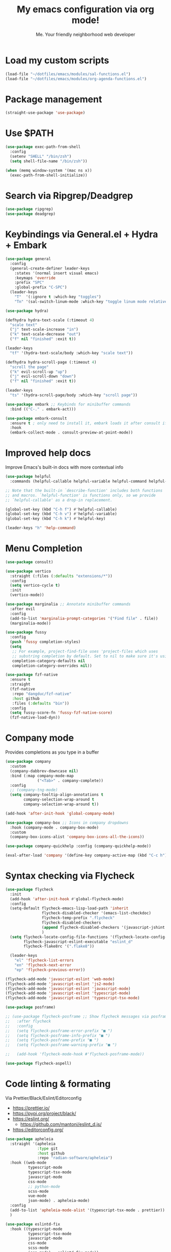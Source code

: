 #+author: Me. Your friendly neighborhood web developer
#+title: My emacs configuration via org mode!

* Load my custom scripts
#+begin_src emacs-lisp
  (load-file "~/dotfiles/emacs/modules/sal-functions.el")
  (load-file "~/dotfiles/emacs/modules/org-agenda-functions.el")
#+end_src
* Package management
#+begin_src emacs-lisp
  (straight-use-package 'use-package)
#+end_src
* Use $PATH
#+begin_src emacs-lisp
  (use-package exec-path-from-shell
    :config
    (setenv "SHELL" "/bin/zsh")
    (setq shell-file-name "/bin/zsh"))

  (when (memq window-system '(mac ns x))
    (exec-path-from-shell-initialize))
#+end_src
* Search via Ripgrep/Deadgrep
#+begin_src emacs-lisp
  (use-package ripgrep)
  (use-package deadgrep)
#+end_src
* Keybindings via General.el + Hydra + Embark
#+begin_src emacs-lisp
  (use-package general
    :config
    (general-create-definer leader-keys
      :states '(normal insert visual emacs)
      :keymaps 'override
      :prefix "SPC"
      :global-prefix "C-SPC")
    (leader-keys
      "T"  '(:ignore t :which-key "toggles")
      "Tn" '(sal-switch-linum-mode :which-key "toggle linum mode relative/absolute")))

  (use-package hydra)

  (defhydra hydra-text-scale (:timeout 4)
    "scale text"
    ("j" text-scale-increase "in")
    ("k" text-scale-decrease "out")
    ("f" nil "finished" :exit t))

  (leader-keys
    "tf" '(hydra-text-scale/body :which-key "scale text"))

  (defhydra hydra-scroll-page (:timeout 4)
    "scroll the page"
    ("k" evil-scroll-up "up")
    ("j" evil-scroll-down "down")
    ("f" nil "finished" :exit t))

  (leader-keys
    "ts" '(hydra-scroll-page/body :which-key "scroll page"))

  (use-package embark ;; Keybinds for minibuffer commands
    :bind (("C-." . embark-act)))

  (use-package embark-consult
    :ensure t ; only need to install it, embark loads it after consult if found
    :hook
    (embark-collect-mode . consult-preview-at-point-mode))
#+end_src
* Improved help docs
Improve Emacs's built-in docs with more contextual info
#+begin_src emacs-lisp
  (use-package helpful
    :commands (helpful-callable helpful-variable helpful-command helpful-key))

  ;; Note that the built-in `describe-function' includes both functions
  ;; and macros. `helpful-function' is functions only, so we provide
  ;; `helpful-callable' as a drop-in replacement.

  (global-set-key (kbd "C-h f") #'helpful-callable)
  (global-set-key (kbd "C-h v") #'helpful-variable)
  (global-set-key (kbd "C-h k") #'helpful-key)

  (leader-keys "h" 'help-command)
#+end_src
* Menu Completion
#+begin_src emacs-lisp
  (use-package consult)

  (use-package vertico
    :straight (:files (:defaults "extensions/*"))
    :config
    (setq vertico-cycle t)
    :init
    (vertico-mode))

  (use-package marginalia ;; Annotate minibuffer commands
    :after evil
    :config
    (add-to-list 'marginalia-prompt-categories '("Find file" . file))
    (marginalia-mode))

  (use-package fussy
    :config
    (push 'fussy completion-styles)
    (setq
     ;; For example, project-find-file uses 'project-files which uses
     ;; substring completion by default. Set to nil to make sure it's using flx.
     completion-category-defaults nil
     completion-category-overrides nil))

  (use-package fzf-native
    :ensure t
    :straight
    (fzf-native
     :repo "dangduc/fzf-native"
     :host github
     :files (:defaults "bin"))
    :config
    (setq fussy-score-fn 'fussy-fzf-native-score)
    (fzf-native-load-dyn))
#+end_src
* Company mode
Provides completions as you type in a buffer
#+begin_src emacs-lisp
  (use-package company
    :custom
    (company-dabbrev-downcase nil)
    :bind (:map company-mode-map
                ("<Tab>" . company-complete))
    :config
    ;; (company-tng-mode)
    (setq company-tooltip-align-annotations t
          company-selection-wrap-around t
          company-selection-wrap-around t))

  (add-hook 'after-init-hook 'global-company-mode)

  (use-package company-box ;; Icons in company dropdowns
    :hook (company-mode . company-box-mode)
    :custom
    (company-box-icons-alist 'company-box-icons-all-the-icons))

  (use-package company-quickhelp :config (company-quickhelp-mode))

  (eval-after-load 'company '(define-key company-active-map (kbd "C-c h") #'company-quickhelp-manual-begin))
#+end_src
* Syntax checking via Flycheck
#+begin_src emacs-lisp
  (use-package flycheck
    :init
    (add-hook 'after-init-hook #'global-flycheck-mode)
    :config
    (setq-default flycheck-emacs-lisp-load-path 'inherit
                  flycheck-disabled-checker '(emacs-list-checkdoc)
                  flycheck-temp-prefix ".flycheck"
                  flycheck-disabled-checkers
                  (append flycheck-disabled-checkers '(javascript-jshint json-jsonlist))
                  )
    (setq flycheck-locate-config-file-functions '(flycheck-locate-config-file-ancestor-directories flycheck-locate-config-file-by-path)
          flycheck-javascript-eslint-executable "eslint_d"
          flycheck-flake8rc '(".flake8"))

    (leader-keys
      "el" 'flycheck-list-errors
      "en" 'flycheck-next-error
      "ep" 'flycheck-previous-error))

  (flycheck-add-mode 'javascript-eslint 'web-mode)
  (flycheck-add-mode 'javascript-eslint 'js2-mode)
  (flycheck-add-mode 'javascript-eslint 'javascript-mode)
  (flycheck-add-mode 'javascript-eslint 'typescript-mode)
  (flycheck-add-mode 'javascript-eslint 'typescript-tsx-mode)

  (use-package posframe)

  ;; (use-package flycheck-posframe ;; Show flycheck messages via posframe
  ;;   :after flycheck
  ;;   :config
  ;;   (setq flycheck-posframe-error-prefix "■ ")
  ;;   (setq flycheck-posframe-info-prefix "■ ")
  ;;   (setq flycheck-posframe-prefix "■ ")
  ;;   (setq flycheck-posframe-warning-prefix "■ ")

  ;;   (add-hook 'flycheck-mode-hook #'flycheck-posframe-mode))

  (use-package flycheck-aspell)
#+end_src
* Code linting & formating
Via Prettier/Black/Eslint/Editorconfig
- https://prettier.io/
- https://pypi.org/project/black/
- https://eslint.org/
  - https://github.com/mantoni/eslint_d.js/
- https://editorconfig.org/

#+begin_src emacs-lisp
  (use-package apheleia
    :straight '(apheleia
                :type git
                :host github
                :repo "radian-software/apheleia")
    :hook ((web-mode
            typescript-mode
            typescript-tsx-mode
            javascript-mode
            css-mode
            ;; python-mode
            scss-mode
            vue-mode
            json-mode) . apheleia-mode)
    :config
    (add-to-list 'apheleia-mode-alist '(typescript-tsx-mode . prettier))
    )

  (use-package eslintd-fix
    :hook ((typescript-mode
            typescript-tsx-mode
            javascript-mode
            css-mode
            scss-mode
            json-mode) . eslintd-fix-mode))

  (use-package editorconfig :config (editorconfig-mode 1))
#+end_src
* EVIL mode
Evil mode provides vim keybindings
** Evil Collection
A set of recommeded keybindings for evil-mode
#+begin_src emacs-lisp
  (setq evil-want-keybinding nil)

  (use-package evil-collection
    :custom
    (evil-collection-magit-state 'emacs)
    (evil-collection-want-unimpaired-p nil)
    :config
    (evil-collection-init))
#+end_src

** The basics
#+begin_src emacs-lisp
  ;; Group START --- My evil config uses these packages
  (use-package undo-fu)
  (use-package origami :config (global-origami-mode))
  (use-package drag-stuff :config (drag-stuff-mode t)) ;; Used for shortcut to move lines up/down
  ;; Group END

  (use-package evil
    :init
    (setq evil-want-keybinding nil)
    (setq-default evil-symbol-word-search t)
    :custom
    (evil-want-C-u-scroll t)
    (evil-want-C-i-jump t)
    (evil-want-Y-yank-to-eol t)
    (evil-undo-system 'undo-fu)
    (evil-split-window-below t)
    (evil-vsplit-window-right t)
    :config
    (evil-set-initial-state 'Custom-mode 'normal)
    (evil-set-initial-state 'dashboard-mode 'normal)
    (evil-mode 1))

  (general-evil-setup t) ;; integrate w/ general.el

  (general-define-key
    :states '(normal)
    "u"    'undo-fu-only-undo
    "U"    'undo-fu-only-redo
    "\C-r" 'undo-fu-only-redo
    "gm"   'evil-search-word-forward
    "gl"   'evil-end-of-line
    "gh"   'evil-beginning-of-line)

  (define-key evil-normal-state-map (kbd "[ SPC") 'insert-line-above)
  (define-key evil-normal-state-map (kbd "] SPC") 'insert-line-below)

  (general-define-key
    :states '(visual)
    "J" 'drag-stuff-down
    "K" 'drag-stuff-up)

  ;; Use <escape> like you use <C-g> across emacs
  (define-key key-translation-map (kbd "ESC") (kbd "C-g"))

  (use-package evil-surround :config (global-evil-surround-mode 1))

  (use-package evil-goggles
    :custom
    (evil-goggles-yank-face ((t (:inherit evil-goggles-default-face :background "DarkOrange1"))))
    :config
    (evil-goggles-mode)
    (setq evil-goggles-duration 0.500
          evil-goggles-blocking-duration 0.001
          evil-goggles-async-duration 0.900
          evil-goggles-enable-paste nil
          evil-goggles-enable-delete nil
          evil-goggles-enable-change nil
          evil-goggles-enable-indent nil
          evil-goggles-enable-join nil
          evil-goggles-enable-fill-and-move nil
          evil-goggles-enable-paste nil
          evil-goggles-enable-shift nil
          evil-goggles-enable-surround nil
          evil-goggles-enable-commentary nil
          evil-goggles-enable-nerd-commenter nil
          evil-goggles-enable-replace-with-register nil
          evil-goggles-enable-set-marker nil
          evil-goggles-enable-undo nil
          evil-goggles-enable-redo nil
          evil-goggles-enable-record-macro nil))

  (use-package evil-nerd-commenter)
#+end_src
** Evil leader
=<leader>= key for evil-mode
#+begin_src emacs-lisp

  (use-package evil-leader :config (global-evil-leader-mode)

  (evil-leader/set-leader "SPC"))

  (leader-keys
    "u"  'universal-argument       ;; <C-u> is the default, I use that for scrolling up
    "x"  'execute-extended-command ;; <M-x> is the defualt, which is awkward to type
    "qq" 'save-buffers-kill-terminal
    "cc" 'comment-line)

#+end_src
* Org mode
#+begin_quote
Your life in plain text
#+end_quote

https://orgmode.org/

#+begin_src emacs-lisp
  (add-hook 'org-agenda-mode-hook 'sal-agenda-setup)

  (use-package org
    :defer 2
    :hook ((org-mode . visual-line-mode)
           (org-mode . org-indent-mode)
           (org-mode . (lambda () (setq-local evil-auto-indent nil))))
    :bind (:map org-mode-map
                ("C-c e" . org-edit-special)
                ("C-l" . consult-org-heading)
                :map org-src-mode-map
                ("C-c s" . org-edit-src-exit))
    :custom
    (org-directory "~/org")
    (org-hide-emphasis-markers t)
    (org-agenda-files (list "~/org" "~/org/gtd" "~/org/notes/notes.org"))
    :config
    (add-to-list 'org-modules 'org-habit)
    (setq org-return-follows-link t
          org-archive-location "~/org/archive.org_archive::"
          org-ellipsis " ▾"
          org-agenda-skip-scheduled-if-done t
          org-agenda-timegrid-use-ampm 1
          org-deadline-warning-days 2
          org-agenda-skip-deadline-if-done t
          org-agenda-hide-tags-regexp (rx (or "PROJECT" "UPCOMING" "SOMEDAY" "inbox"))
          org-agenda-span 'day
          org-agenda-prefix-format
          '((agenda . " %i %-12:c%?-12t% s")
            (todo   . " %i %-12:c")
            (tags   . " %i %-12:c")
            (search . " %i %-12:c")))
    (setq org-agenda-custom-commands
          '(("g" "GTD view"
             ((agenda)
              (todo "NEXT" ((org-agenda-overriding-header "Next actions:")
                            (org-agenda-skip-function
                                          '(or (org-agenda-skip-if nil '(scheduled deadline))))))
              (todo "WAITING" ((org-agenda-overriding-header "Waiting on:")))
              (tags "inbox"
                    ((org-agenda-prefix-format "  %?-12t% s")
                     (org-agenda-overriding-header "* * Inbox * *")
                     (org-agenda-skip-function
                      '(or (org-agenda-skip-entry-if 'todo '("DONE" "CANCELLED"))))))
              (tags "PROJECT-SOMEDAY" ((org-agenda-overriding-header "Projects:")
                                       (org-agenda-prefix-format "  %?-12t% s")
                                       (org-agenda-skip-function
                                        '(or (org-agenda-skip-entry-if 'todo '("NEXT" "WAITING" "DONE" "CANCELLED"))
                                             (org-agenda-skip-if nil '(scheduled deadline))))))
              (todo "DONE|CANCELLED" ((org-agenda-overriding-header "Completed items:")))
              ))
            ("d" "GTD Declutter"
             ((tags "inbox"
                    ((org-agenda-prefix-format "  %?-12t% s")
                     (org-agenda-overriding-header "* * Inbox * *")))
              (tags "PROJECT-SOMEDAY" ((org-agenda-overriding-header "Projects:")
                                       (org-agenda-prefix-format "  %?-12t% s")))
              (tags "SOMEDAY" ((org-agenda-prefix-format "  %?-12t% s")
                               (org-agenda-overriding-header "Someday/maybe:")))))
            ("r" "GTD Someday Review"
             ((tags "SOMEDAY" ((org-agenda-overriding-header "Someday/maybe:")
                               (org-agenda-prefix-format "  %?-12t% s")))
              ))
            ))
    (setq org-capture-templates
          '(("t" "Todo"
             entry (file "~/org/gtd/inbox.org")
             "* %?")

            ("m" "Meeting"
             entry (file+olp+datetree "~/org/calendar.org" "Meetings")
             "* %^{Description} :MEETING:\n%^{When}t")

            ("c" "Calendar entry"
             entry (file "~/org/calendar.org")
             "* %^{Description} %^g\n%^{When}t")

            ("s" "EOD checkin"
             entry (file+olp+datetree "~/org/calendar.org" "EOD Status")
             "* checkin\n%t\n%?")

            ("j" "Journal"
             entry (file+datetree "~/org/notes/journal.org")
             "* ")

            ("n" "Notes"
             entry (file+datetree "~/org/notes/notes.org")
             "* Notes\n%t\n")

            ("r" "Resource" entry (file "~/org/resources.org") "* %?")
            ))
    (setq org-log-done t)
    (setq org-todo-keywords '((sequence "TODO(t)" "NEXT(n)" "WAITING(w)" "|" "DONE(d)" "CANCELLED(c)")))
    (setq org-default-notes-file (concat org-directory "/notes/notes.org"))
    (setq org-refile-targets '(("~/org/gtd/projects.org" :maxlevel . 3)
                               ("~/org/gtd/tickler.org" :maxlevel . 2)
                               ("~/org/gtd/reference.org" :maxlevel . 2)
                               ("~/org/readlater.org" :maxlevel . 1)
                               ("~/org/resources.org" :maxlevel . 1)
                               (org-agenda-files :maxlevel . 5)
                               )
          ;; org-refile-targets '((org-agenda-files :maxlevel . 3))
          org-refile-use-outline-path 'file
          org-outline-path-complete-in-steps nil
          org-refile-allow-creating-parent-nodes 'confirm)
    )

  (use-package deft
    :after (org)
    :custom
    (deft-recursive t)
    (deft-use-filter-string-for-filename t)
    (deft-default-extension "org")
    (deft-directory "~/org-roam/"))

  (use-package org-roam
    :after (org)
    :custom
    (org-roam-directory "~/org-roam")
    (org-roam-completion-everywhere t)
    :config
    (org-roam-db-autosync-mode)
    (leader-keys
      "or" 'org-roam-buffer-toggle
      "of" 'org-roam-node-find
      "oi" 'org-roam-node-insert
      "oc" 'org-roam-dailies-capture-today
      "ot" 'org-roam-dailies-goto-today
      "od" 'org-roam-dailies-goto-date)
    (general-define-key
     :prefix "C-c"
     "a" 'air-pop-to-org-agenda
     "t" 'air-org-agenda-capture
     "c" 'org-capture))
#+end_src
* Terraform
#+begin_src emacs-lisp
  (use-package terraform-mode)
#+end_src
* Project/file management
#+begin_src emacs-lisp
  (leader-keys
    "sp" 'deadgrep
    "fe" 'neotree-projectile-action
    "fj" 'dired-jump
    "fr" 'rename-file
    "f5" 'load-file
    "fs" 'evil-write-all
    "fy" 'show-file-name
    "f.s" 'save-buffer)
#+end_src
** Projectile
#+begin_src emacs-lisp
  (use-package projectile
    :diminish projectile-mode
    :bind ("M-," . projectile-find-file)
    :config
    (define-key projectile-mode-map (kbd "C-x p") 'projectile-command-map)
    (projectile-mode))

  (leader-keys
    "," 'projectile-find-file
    "po" 'projectile-switch-project
    "pv" 'dired-jump)
#+end_src
** Dired
Directory Editor--a file manager
#+begin_src emacs-lisp
  (setq delete-by-moving-to-trash t
        trash-directory "~/.Trash/")

  (let ((gls "/usr/local/bin/gls"))
        (if (file-exists-p gls) (setq insert-directory-program gls)))

  (use-package dired
    :ensure nil
    :commands (dired dired-jump)
    :bind (
           ("C-x C-j" . dired-jump)
           (:map dired-mode-map
                 ("M-s" . persp-switch)))
    :custom ((dired-listing-switches "-agG"))
    :config
    (setq dired-dwim-target t)
    (evil-collection-define-key 'normal 'dired-mode-map
      "c" 'find-file
      "h" 'dired-up-directory
      "l" 'dired-find-file))

  (use-package all-the-icons
    :custom ((all-the-icons-dired-monochrome nil)))
  (use-package all-the-icons-dired
    :hook ((dired-mode . all-the-icons-dired-mode)))

  (defun mydired-sort ()
    "Sort dired listings with directories first."
    (save-excursion
      (let (buffer-read-only)
        (forward-line 2) ;; beyond dir. header
        (sort-regexp-fields t "^.*$" "[ ]*." (point) (point-max)))
      (set-buffer-modified-p nil)))

  (defadvice dired-readin
      (after dired-after-updating-hook first () activate)
    "Sort dired listings with directories first before adding marks."
    (mydired-sort))
#+end_src
** Magit
#+begin_src emacs-lisp
  (setq auto-revert-check-vc-info t) ;; modeline integration

  (use-package magit
    :commands magit-status
    :custom
    (magit-display-buffer-function #'magit-display-buffer-same-window-except-diff-v1)
    :config
    (general-define-key
      :keymaps 'magit-status-mode-map
      "C-j" 'magit-section-forward
      "C-k" 'magit-section-backward
      "M-j" 'magit-section-forward-sibling
      "M-k" 'magit-section-backward-sibling)
    (setq magit-diff-refine-hunk (quote nil))
    (setq magit-refresh-status-buffer nil)
    (setq auto-revert-buffer-list-filter
          'magit-auto-revert-repository-buffer-p)
    (setq magit-auto-revert-tracked-only t)
    ;; When 'C-c C-c' is pressed in the magit commit message buffer,
    ;;   delete the magit-diff buffer related to the current repo.
    (add-hook 'git-commit-setup-hook
              (lambda ()
                (add-hook 'with-editor-post-finish-hook
                          #'kill-magit-diff-buffer-in-current-repo
                          nil t))))  ; the t is important

  (leader-keys "gs" 'magit-status)
#+end_src
** Neotree / Treemacs
#+begin_src emacs-lisp
  (use-package treemacs
    :defer 1
    :bind (("C-c f j" . treemacs-find-file))
    :config
    (setq treemacs-display-current-project-exclusively t
          treemacs-project-follow-mode t
          treemacs-width-is-initially-locked nil
          treemacs-width 40
          treemacs-git-mode nil))

  (use-package treemacs-evil
    :after treemacs)

  ;; (use-package treemacs-icons-dired
  ;;   :hook ((dired-mode . treemacs-icons-dired-mode)))

  (use-package neotree
    :ensure t
    :config
    (setq neo-theme (if (display-graphic-p) 'icons 'arrow)
          neo-hide-cursor t
          neo-window-width 30)
    :general
    (:states 'normal
             :keymaps 'neotree-mode-map
             "md" 'neotree-delete-node
             "ma" 'neotree-create-node
             "mm" 'neotree-rename-node
             "R" 'neotree-refresh
             "RET" 'neotree-enter
             "s" 'avy-goto-word-1
             "H" 'neotree-hidden-file-toggle
             "?" 'describe-mode
             "h" 'neotree-select-up-node
             "l" 'neotree-enter
             "q" 'neotree-hide))
#+end_src
* Buffer management
#+begin_src emacs-lisp
  (global-set-key (kbd "C-;") 'ibuffer)
  (global-set-key (kbd "C-/") 'ibuffer)

  (global-set-key (kbd "M-/") 'switch-to-buffer)

  (leader-keys
    ";" 'switch-to-buffer
    "/" 'switch-to-buffer
    "TAB" 'evil-switch-to-windows-last-buffer
    "br" 'rename-buffer
    "bd" 'kill-this-buffer)

  (use-package avy :custom (avy-all-windows nil))

  (leader-keys "sf" 'consult-line)

  (general-define-key
    :states '(normal visual)
    "s" 'avy-goto-char-2)
#+end_src
** Ibuffer
#+begin_src emacs-lisp
  (use-package ibuffer-projectile)
  (add-hook 'ibuffer-hook
      (lambda ()
        (ibuffer-projectile-set-filter-groups)))

  (add-hook 'ibuffer-hook #'ibuffer-jump-to-last-buffer)
#+end_src
** Perspective.el
Enables the organization of buffers into "workspaces". Useful when working on multiple projects

#+begin_src emacs-lisp
  (use-package perspective
    :commands persp-state-load
    :custom
    (persp-state-default-file "~/Documents/perspective-saves")
    :config
    (setq persp-suppress-no-prefix-key-warning t)
    :bind (("M-s" . persp-switch))
    :init
    (persp-mode))

  (leader-keys
    "s;" 'persp-switch
    "s/" 'persp-switch
    "ss" 'persp-set-buffer
    "sr" 'persp-rename)
#+end_src
** Harpoon
#+begin_src emacs-lisp
  (use-package harpoon
    :straight '(harpoon
                :type git
                :host github
                :repo "otavioschwanck/harpoon.el")
    :config
    ;; On vanilla (You can use another prefix instead C-c h)

    ;; You can use this hydra menu that have all the commands
    (global-set-key (kbd "C-c h") 'harpoon-quick-menu-hydra)

    (leader-keys
      "m" '(:ignore t :which-key "marks")
      "mf" 'harpoon-add-file
      "m/" 'harpoon-toggle-quick-menu
      "mc" 'harpoon-clear
      "m RET" 'harpoon-toggle-file
      "ma" 'harpoon-go-to-1
      "mda" 'harpoon-delete-1
      "mr" 'harpoon-go-to-2
      "mdr" 'harpoon-delete-2
      "ms" 'harpoon-go-to-3
      "mds" 'harpoon-delete-3
      "mt" 'harpoon-go-to-4
      "mdt" 'harpoon-delete-4
      )
    )
#+end_src
* Window management
#+begin_src emacs-lisp
  (winner-mode +1)

  (defhydra hydra-winner (:timeout 4)
    "scale text"
    ("k" winner-redo "winner-redo")
    ("j" winner-undo "winner-undo")
    ("f" nil "finished" :exit t))

  (leader-keys
    "w," '(hydra-winner/body :which-key "winner")
    "wq" 'delete-window
    "wo" 'delete-other-windows
    "w TAB" 'other-window
    "wr" 'evil-window-rotate-upwards
    "w/" 'evil-window-vsplit
    "w-" 'evil-window-split
    "wh" 'evil-window-left
    "wj" 'evil-window-down
    "wk" 'evil-window-up
    "wl" 'evil-window-right
    "w=" 'balance-windows)
#+end_src
** Popper.el
[[https://github.com/karthink/popper][This]] marks some buffers as being popups so you can quickly manage their visibility without disrupting your window layout

#+begin_src emacs-lisp
  (use-package popper
    :config
    (setq popper-group-function #'popper-group-by-perspective) ; group by perspective
    (setq popper-reference-buffers nil)
    (global-set-key (kbd "C-`") 'popper-toggle-latest)
    (global-set-key (kbd "M-`") 'popper-cycle)
    (global-set-key (kbd "C-M-`") 'popper-toggle-type)
    (popper-mode))
#+end_src
* Terminal in emacs
#+begin_src emacs-lisp
  (use-package vterm
    :commands vterm
    :config
    (setq vterm-max-scrollback 10000)
    :hook
    (vterm-mode . (lambda ()
                    (setq-local hl-line-mode nil
                                line-number-mode nil
                                column-number-mode nil))))

  (use-package multi-vterm
    :config
    (setq vterm-keymap-exceptions nil)
    (general-define-key
     :states  '(insert)
     :keymaps 'vterm-mode-map
     "C-e" 'vterm--self-insert
     "C-f" 'vterm--self-insert
     "C-a" 'vterm--self-insert
     "C-v" 'vterm--self-insert
     "C-b" 'vterm--self-insert
     "C-w" 'vterm--self-insert
     "C-u" 'vterm--self-insert
     "C-n" 'vterm--self-insert
     "C-m" 'vterm--self-insert
     "C-p" 'vterm--self-insert
     "C-j" 'vterm--self-insert
     "C-k" 'vterm--self-insert
     "C-r" 'vterm--self-insert
     "C-t" 'vterm--self-insert
     "C-g" 'vterm--self-insert
     "C-c" 'vterm--self-insert
     "C-SPC" 'vterm--self-insert
     "C-z" #'evil-normal-state)
    (general-define-key
     :states  '(normal)
     :keymaps 'vterm-mode-map
     ",c"        'multi-vterm-prev
     "i"         'evil-insert-resume
     "<return>"  'evil-insert-resume
     "<prior>"   'scroll-down-command
     "<next>"    'scroll-up-command
     "M-s"       'persp-switch
     "C-d"       #'evil-scroll-down)
    (define-key vterm-mode-map [return] #'vterm-send-return))

  ;; Terminal
  (leader-keys
    "t" '(:ignore t :which-key "terminal")
    "tt" (lambda ()
           (interactive)
           (sal-cd-project-root)
           (multi-vterm))
    "t/" (lambda ()
           (interactive)
           (split-window-right)
           (other-window 1)
           (sal-cd-project-root)
           (multi-vterm))
    "td" (lambda ()
           (interactive)
           (split-window-below)
           (other-window 1)
           (sal-cd-project-root)
           (multi-vterm)))
#+end_src
* Tree Sitter
https://tree-sitter.github.io/tree-sitter/

#+begin_src emacs-lisp
  (use-package tree-sitter
    :hook ((typescript-mode . tree-sitter-hl-mode)
           (typescript-tsx-mode . tree-sitter-hl-mode)
           (python-mode . tree-sitter-hl-mode)))

  (use-package tree-sitter-langs
    :after tree-sitter
    :config
    (tree-sitter-require 'tsx)
    (add-to-list 'tree-sitter-major-mode-language-alist '(typescript-tsx-mode . tsx))
    (add-to-list 'tree-sitter-major-mode-language-alist '(javascript-mode . tsx))
    (add-to-list 'tree-sitter-major-mode-language-alist '(python-mode . python))
    (add-to-list 'tree-sitter-major-mode-language-alist '(rustic-mode . rust)))
#+end_src
* Language Server Protocol
https://emacs-lsp.github.io/lsp-mode/

#+begin_src emacs-lisp
  (use-package lsp-mode
    :commands (lsp lsp-deferred)
    :config
    (setq lsp-idle-delay 0.25
          lsp-auto-guess-root t
          lsp-restart 'auto-restart
          lsp-enable-completion-at-point t
          lsp-enable-symbol-highlighting t
          lsp-log-io nil ;; Don't log everything = speed
          lsp-lens-enable nil
          lsp-headerline-breadcrumb-enable t
          lsp-signature-auto-activate t
          lsp-modeline-code-actions-enable nil
          lsp-eslint-enable nil
          lsp-enable-on-type-formatting nil
          lsp-enable-folding t
          lsp-enable-imenu nil
          lsp-enable-snippet t)
    :custom
    (lsp-eldoc-enable-hover nil)
    (lsp-eldoc-render-all nil)
    (lsp-enable-which-key-integration t)
    (lsp-rust-analyzer-cargo-watch-command "clippy")
    (lsp-rust-analyzer-server-display-inlay-hints t))

  (with-eval-after-load 'lsp-mode
    (add-hook 'lsp-mode-hook #'lsp-enable-which-key-integration))

  (defun sal/lsp-ui-doc-show ()
    (interactive)
    (lsp-ui-doc-show)
    (lsp-ui-doc-focus-frame))

  (defun sal/lsp-ui-doc-hide ()
    (interactive)
    (lsp-ui-doc-unfocus-frame)
    (lsp-ui-doc-hide))

  (use-package lsp-ui
    :commands lsp-ui-mode
    :bind (:map lsp-mode-map
                ("M-d" . xref-find-definitions)
                ("M-r" . xref-find-references)
                ("M-t" . lsp-find-type-definition))
    :config
    (evil-define-key 'normal 'lsp-ui-doc-mode
      [?K] #'sal/lsp-ui-doc-show)
    (evil-define-key 'normal 'lsp-ui-doc-frame-mode
      [?q] #'sal/lsp-ui-doc-hide)
    (setq lsp-ui-doc-enable t
          lsp-ui-doc-show-with-cursor nil
          lsp-ui-doc-show-with-mouse nil
          lsp-ui-doc-use-childframe t
          lsp-ui-doc-header t
          lsp-ui-doc-max-height 50
          lsp-ui-doc-max-width 100
          lsp-ui-doc-position 'at-point
          lsp-ui-doc-include-signature t
          lsp-ui-sideline-enable nil
          lsp-ui-flycheck-enable t
          lsp-ui-flycheck-live-reporting nil)
    (define-key lsp-ui-mode-map [remap xref-find-definitions] #'lsp-ui-peek-find-definitions)
    (define-key lsp-ui-mode-map [remap xref-find-references] #'lsp-ui-peek-find-references)
    :custom
    (lsp-ui-peek-enable t)
    (lsp-ui-peek-show-directory t)
    (lsp-ui-peek-list-width 60)
    (lsp-ui-peek-peek-height 25)
    (lsp-ui-peek-fontify 'on-demand))
#+end_src
* Web mode
#+begin_src emacs-lisp
  (use-package web-mode
    :defer 2
    :mode (("\\.liquid\\'" . web-mode)
           ("\\.html\\'" . web-mode)))
#+end_src
* Emmet mode
https://www.emmet.io/

#+begin_src emacs-lisp
  (use-package emmet-mode
    :hook ((typescript-tsx-mode . emmet-mode)
           (web-mode . emmet-mode)
           (css-mode . emmet-mode)
           (scss-mode . emmet-mode)))

  (define-key evil-insert-state-map (kbd "C-,") 'emmet-expand-line)
#+end_src
* Tailwind
#+begin_src emacs-lisp
  (straight-use-package
   '(lsp-tailwindcss :type git :host github :repo "merrickluo/lsp-tailwindcss"))
#+end_src
* REPL
1. *R*ead the user input.
2. *E*valuate your code (to work out what you mean).
3. *P*rint any results (so you can see the computer’s response).
4. *L*oop back to step 1 (to continue the conversation).

https://codewith.mu/en/tutorials/1.0/repl

#+begin_src emacs-lisp
  (use-package nodejs-repl
    :config
    (leader-keys
     "rl" 'nodejs-repl-send-line
     "rr" 'nodejs-repl-send-region
     "rb" 'nodejs-repl-send-buffer))
#+end_src
* Languages
** Python
#+begin_src emacs-lisp
  (use-package python-mode
    :hook (python-mode . lsp-deferred)
    :custom
    (python-shell-interpreter "python3"))

  (use-package lsp-jedi
    :config
    ;; (with-eval-after-load "lsp-mode"
      ;; (add-to-list 'lsp-disabled-clients 'pyls)
      ;; (add-to-list 'lsp-enabled-clients 'jedi))
    )

  (add-to-list 'flycheck-checkers 'python-mypy t)
  (flycheck-add-next-checker 'python-flake8 'python-mypy t)

  (use-package pyvenv
    :config
    (pyvenv-mode 1))
#+end_src
** Javascript/Typescript
#+begin_src emacs-lisp
  (setq js2-mode-show-parse-errors nil)
  (setq js2-mode-show-strict-warnings nil)

  (use-package typescript-mode
    :init
    (define-derived-mode typescript-tsx-mode typescript-mode "tsx")
    :config
    :mode (("\\.tsx?\\'" . typescript-tsx-mode)
           ("\\.jsx?\\'" . typescript-tsx-mode))
    :hook ((typescript-tsx-mode . (lambda ()
                                    (lsp-deferred)
                                    ;; (flycheck-add-next-checker 'javascript-eslint 'lsp)
                                    ))))
#+end_src
** Vue
#+begin_src emacs-lisp
  (use-package vue-mode :straight (vue-mode :type git :host github :repo "AdamNiederer/vue-mode"))

  (use-package vue-mode
    :mode "\\.vue\\'"
    :config
    (add-hook 'vue-mode-hook #'lsp))
#+end_src
** C#
#+begin_src emacs-lisp
  (use-package csharp-mode
    :hook ((csharp-mode . lsp-deferred))
    :config
    (add-to-list 'auto-mode-alist '("\\.cs\\'" . csharp-tree-sitter-mode)))

  (setq lsp-csharp-server-path "~/.emacs.d/.cache/lsp/omnisharp-roslyn/latest/run")
#+end_src
** Lua
#+begin_src emacs-lisp
  (use-package lua-mode
    :hook ((lua-mode . (lambda ()
                         (lsp-deferred)))))
#+end_src
** Rust
#+begin_src emacs-lisp
  (use-package rustic
    :bind (:map rustic-mode-map
                ("M-j" . lsp-ui-imenu))
    :config
    (setq rustic-lsp-server 'rust-analyzer)
    (setq rustic-format-on-save t)
    :custom
    (rustic-analyzer-command '("rustup" "run" "stable" "rust-analyzer")))
#+end_src
** PHP
#+begin_src emacs-lisp
  ;; (use-package php-mode
  ;;   :hook (php-mode . lsp-deferred))
#+end_src
** Prisma
#+begin_src emacs-lisp
  (straight-use-package
   '(prisma-mode :type git :host github :repo "pimeys/emacs-prisma-mode"))
#+end_src
* Visuals
#+begin_src emacs-lisp
  (use-package rainbow-mode :config (rainbow-mode)) ;; color in #ffff00
  (use-package pos-tip) ;; for showing tooltips
#+end_src
** Modeline
#+begin_src emacs-lisp
  (use-package minions :config (minions-mode))

  (defun sal-nano-modeline-default-mode (&optional icon)
    (let ((icon (or icon
                    (plist-get (cdr (assoc 'text-mode nano-modeline-mode-formats)) :icon)))
          ;; We take into account the case of narrowed buffers
          (buffer-name (cond
                        ((and (derived-mode-p 'org-mode)
                              (buffer-narrowed-p)
                              (buffer-base-buffer))
                         (format"%s [%s]" (buffer-base-buffer)
                                (org-link-display-format
                                 (substring-no-properties (or (org-get-heading 'no-tags)
                                                              "-")))))
                        ((and (buffer-narrowed-p)
                              (buffer-base-buffer))
                         (format"%s [narrow]" (buffer-base-buffer)))
                        (t
                         (format-mode-line "%b"))))

          (mode-name   (nano-modeline-mode-name))
          (branch      (nano-modeline-vc-branch))
          (position    (format-mode-line "%l:%c"))
          (vim-state   (concat
                        " <"
                        (cond
                         (( eq evil-state 'visual) "V")
                         (( eq evil-state 'normal) "N")
                         (( eq evil-state 'insert) "I")
                         (( eq evil-state 'emacs) "E")
                         (t "*"))
                        "> ")))
      (nano-modeline-render icon
                            buffer-name
                            (concat
                             (if branch (concat "(" branch ")") "")
                             vim-state
                             (format-mode-line global-mode-string)
                             )
                            position)))

  (use-package nano-modeline
    :straight '(nano-modeline
                :type git
                :host github
                :repo "rougier/nano-modeline")
    :custom ((nano-modeline-default-mode-format 'sal-nano-modeline-default-mode)
             (nano-modeline-position 'bottom)
             (nano-modeline-prefix 'default))
    :custom-face
    (nano-modeline-active-secondary ((t (:inherit nano-modeline-active))))
    (nano-modeline-inactive ((t (:inherit mode-line-inactive))))
    :config
    (nano-modeline-mode))
#+end_src
** Line numbers
#+begin_src emacs-lisp
  (global-hl-line-mode 1)

  (add-hook 'prog-mode-hook 'sal-enable-linum)

  (global-linum-mode -1)

  (setq display-line-numbers 'absolute)
#+end_src
** Theme
#+begin_src emacs-lisp
    ;; We need to set these in a specific way when running daemon mode
    (if (daemonp)
        (add-hook 'after-make-frame-functions
                  (lambda (frame)
                    (with-selected-frame frame
                      (sal/set-font-faces))))
      (sal/set-font-faces))

    (setq custom-safe-themes t)

    (use-package modus-themes
      :config
      (load-theme 'modus-vivendi t)
    ;; Configure the Modus Themes' appearance
  (setq modus-themes-mode-line '(accented)
        modus-themes-bold-constructs t
        modus-themes-italic-constructs t
        modus-themes-fringes nil
        modus-themes-tabs-accented t
        modus-themes-paren-match '(bold intense)
        modus-themes-prompts '(bold intense)
        modus-themes-completions 'opinionated
        modus-themes-org-blocks 'tinted-background
        modus-themes-scale-headings t
        modus-themes-region '(bg-only)
        modus-themes-headings
        '((1 . (rainbow overline background 1.4))
          (2 . (rainbow background 1.3))
          (3 . (rainbow bold 1.2))
          (t . (semilight 1.1)))))

    (use-package emojify
      :hook ((after-init . global-emojify-mode))
      :config
      (when (member "Hack Nerd Font" (font-family-list))
        (set-fontset-font
         t 'symbol (font-spec :family "Apple Color Emoji") nil 'prepend))
      (setq emojify-display-style 'unicode)
      (setq emojify-emoji-styles '(unicode))) ; override binding in any mode

    (use-package doom-themes
      :init
      (setq doom-themes-treemacs-theme "doom-colors")
      :config
      ;; (load-theme 'doom-gruvbox t)
      (doom-themes-visual-bell-config))

    (straight-use-package '(nano-theme :type git :host github
                                       :repo "rougier/nano-theme"))
#+end_src
** Dashboard
#+begin_src emacs-lisp
  (use-package dashboard
    :config
    (setq dashboard-set-heading-icons t
          dashboard-startup-banner 'logo
          dashboard-center-content nil
          dashboard-set-navigator t
          dashboard-set-file-icons t
          dashboard-items '((recents  . 10)
                            (bookmarks . 5)
                            (projects . 5)))
    (dashboard-setup-startup-hook)
    )

  ;; (add-hook 'dashboard-after-initialize-hook 'air-pop-to-org-agenda)
#+end_src
** Whichkey
#+begin_src emacs-lisp
  (use-package which-key :config (which-key-mode))
#+end_src
** Whitespace
#+begin_src emacs-lisp
  (whitespace-mode)
  (use-package whitespace-cleanup-mode
    :config
    (global-whitespace-cleanup-mode))
#+end_src
* Other settings
#+begin_src emacs-lisp
  ;; Minimal UI
  (scroll-bar-mode -1)
  (tool-bar-mode   -1)
  (tooltip-mode    -1)
  (menu-bar-mode   -1)

  (setq scroll-margin 3) ;; scroll when within 3 lines of top/bottom of visible buffer
  (setq scroll-step 1)   ;; when doing so, scroll one line at a time

  ;; Parentheses
  (show-paren-mode 1)
  (electric-pair-mode 1)
  ;; (use-package smartparens)
  (use-package rainbow-delimiters
    :hook ((prog-mode . rainbow-delimiters-mode)))

  ;; Which column is this?
  (column-number-mode)

  ;; Where I left off
  (save-place-mode 1)

  (defalias 'yes-or-no-p #'y-or-n-p)
  (setq inhibit-startup-message t)
  (setq backup-directory-alist '(("." . "~/.config/emacs/.saves")))
  (setq create-lockfiles nil)
  (setq auto-save-default nil)

  ;; Formatting
  (setq-default indent-tabs-mode nil)
  (setq-default tab-always-indent t)
  (setq-default indent-line-function 'insert-tab)

  ;; Suppress warnings about cl being deprecated
  (setq byte-compile-warnings '(cl-functions))

  ;; The rest of the init file.

  ;; Make gc pauses faster by decreasing the threshold.
  ;; (setq gc-cons-threshold (* 2 1000 1000))

  ;; The default is 800 kilobytes.  Measured in bytes.
  ;; (setq gc-cons-percentage 0.6)
  ;; (setq gc-cons-threshold most-positive-fixnum)

  (add-hook 'emacs-startup-hook #'sal-display-startup-time)
#+end_src
